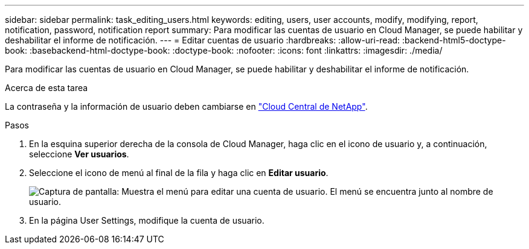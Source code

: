 ---
sidebar: sidebar 
permalink: task_editing_users.html 
keywords: editing, users, user accounts, modify, modifying, report, notification, password, notification report 
summary: Para modificar las cuentas de usuario en Cloud Manager, se puede habilitar y deshabilitar el informe de notificación. 
---
= Editar cuentas de usuario
:hardbreaks:
:allow-uri-read: 
:backend-html5-doctype-book: 
:basebackend-html-doctype-book: 
:doctype-book: 
:nofooter: 
:icons: font
:linkattrs: 
:imagesdir: ./media/


[role="lead"]
Para modificar las cuentas de usuario en Cloud Manager, se puede habilitar y deshabilitar el informe de notificación.

.Acerca de esta tarea
La contraseña y la información de usuario deben cambiarse en https://cloud.netapp.com["Cloud Central de NetApp"^].

.Pasos
. En la esquina superior derecha de la consola de Cloud Manager, haga clic en el icono de usuario y, a continuación, seleccione *Ver usuarios*.
. Seleccione el icono de menú al final de la fila y haga clic en *Editar usuario*.
+
image:screenshot_edit_user.gif["Captura de pantalla: Muestra el menú para editar una cuenta de usuario. El menú se encuentra junto al nombre de usuario."]

. En la página User Settings, modifique la cuenta de usuario.


